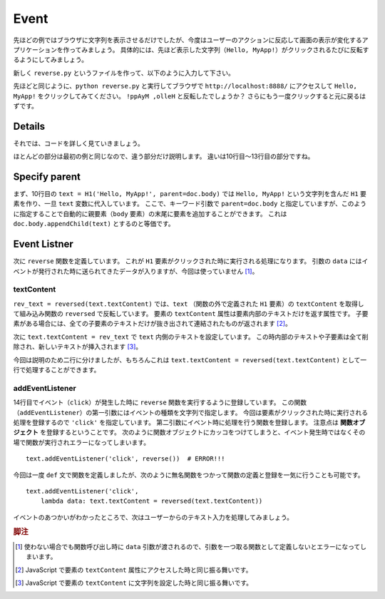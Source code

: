 Event
=====

先ほどの例ではブラウザに文字列を表示させるだけでしたが、今度はユーザーのアクションに反応して画面の表示が変化するアプリケーションを作ってみましょう。
具体的には、先ほど表示した文字列（``Hello,
MyApp!``）がクリックされるたびに反転するようにしてみましょう。

新しく ``reverse.py`` というファイルを作って、以下のように入力して下さい。

.. code-block:: python
    :linenos:

    import asyncio
    from wdom.misc import install_asyncio
    from wdom.tag import H1
    from wdom.document import get_document
    from wdom.server import get_app, start_server, stop_server

    install_asyncio()
    doc = get_document()

    text = H1('Hello, MyApp!', parent=doc.body)
    def reverse(data):
        rev_text = reversed(text.textContent)
        text.textContent = rev_text
    text.addEventListener('click', reverse)

    app = get_app(doc)

    loop = asyncio.get_event_loop()
    server = start_server(app=app, port=8888, loop=loop)
    loop.run_forever()

先ほどと同じように、``python reverse.py`` と実行してブラウザで
``http://localhost:8888/`` にアクセスして ``Hello, MyApp!``
をクリックしてみてください。
``!ppAyM ,olleH`` と反転したでしょうか？
さらにもう一度クリックすると元に戻るはずです。

Details
-------

それでは、コードを詳しく見ていきましょう。

ほとんどの部分は最初の例と同じなので、違う部分だけ説明します。
違いは10行目〜13行目の部分ですね。

Specify parent
--------------

まず、10行目の ``text = H1('Hello, MyApp!', parent=doc.body)`` では ``Hello,
MyApp!`` という文字列を含んだ ``H1`` 要素を作り、一旦 ``text``
変数に代入しています。
ここで、キーワード引数で ``parent=doc.body``
と指定していますが、このように指定することで自動的に親要素（``body``
要素）の末尾に要素を追加することができます。
これは ``doc.body.appendChild(text)`` とするのと等価です。

Event Listner
-------------

次に ``reverse`` 関数を定義しています。
これが ``H1`` 要素がクリックされた時に実行される処理になります。
引数の ``data``
にはイベントが発行された時に送られてきたデータが入りますが、今回は使っていません [#data]_。

textContent
^^^^^^^^^^^

``rev_text = reversed(text.textContent)`` では、``text`` （関数の外で定義された
``H1`` 要素）の ``textContent`` を取得して組み込み関数の ``reversed``
で反転しています。
要素の ``textContent`` 属性は要素内部のテキストだけを返す属性です。
子要素がある場合には、全ての子要素のテキストだけが抜き出されて連結されたものが返されます [#get_text_content]_。

次に ``text.textContent = rev_text`` で ``text``
内側のテキストを設定しています。
この時内部のテキストや子要素は全て削除され、新しいテキストが挿入されます [#set_text_content]_。

今回は説明のため二行に分けましたが、もちろんこれは
``text.textContent = reversed(text.textContent)``
として一行で処理することができます。

addEventListener
^^^^^^^^^^^^^^^^

14行目でイベント（``click``）が発生した時に ``reverse``
関数を実行するように登録しています。
この関数（``addEventListener``）の第一引数にはイベントの種類を文字列で指定します。
今回は要素がクリックされた時に実行される処理を登録するので ``'click'``
を指定しています。
第二引数にイベント時に処理を行う関数を登録します。
注意点は **関数オブジェクト** を登録するということです。
次のように関数オブジェクトにカッコをつけてしまうと、イベント発生時ではなくその場で関数が実行されエラーになってしまいます。 ::

    text.addEventListener('click', reverse())  # ERROR!!!

今回は一度 ``def`` 文で関数を定義しましたが、次のように無名関数をつかって関数の定義と登録を一気に行うことも可能です。 ::

    text.addEventListener('click',
        lambda data: text.textContent = reversed(text.textContent))

イベントのあつかいがわかったところで、次はユーザーからのテキスト入力を処理してみましょう。

.. rubric:: 脚注

.. [#data] 使わない場合でも関数呼び出し時に ``data``
    引数が渡されるので、引数を一つ取る関数として定義しないとエラーになってしまいます。
.. [#get_text_content] JavaScript で要素の ``textContent``
    属性にアクセスした時と同じ振る舞いです。
.. [#set_text_content] JavaScript で要素の ``textContent``
    に文字列を設定した時と同じ振る舞いです。
